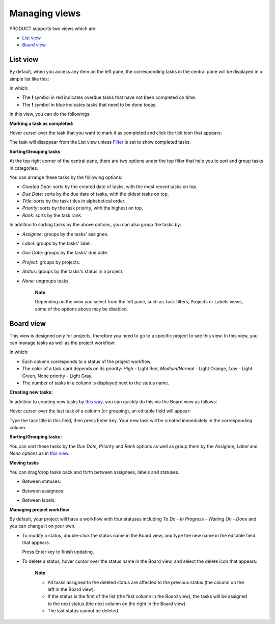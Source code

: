 Managing views
==============

PRODUCT supports two views which are:

-  `List view <#PLFUserGuide.WorkingWithTasks.ManageView.List>`__

-  `Board view <#PLFUserGuide.WorkingWithTasks.ManageView.Board>`__

List view
---------

By default, when you access any item on the left pane, the corresponding
tasks in the central pane will be displayed in a simple list like this:

|image0|

In which:

-  The **!** symbol in red indicates overdue tasks that have not been
   completed on time.

-  The **!** symbol in blue indicates tasks that need to be done today.

In this view, you can do the followings:

**Marking a task as completed:**

Hover cursor over the task that you want to mark it as completed and
click the tick icon that appears:

|image1|

The task will disappear from the List view unless
`Filter <#PLFUserGuide.WorkingWithTasks.ManageTask.Filtering>`__ is set
to show completed tasks.

**Sorting/Grouping tasks**

At the top right corner of the central pane, there are two options under
the top filter that help you to sort and group tasks in categories.

|image2|

You can arrange these tasks by the following options:

-  *Created Date*: sorts by the created date of tasks, with the most
   recent tasks on top.

-  *Due Date*: sorts by the due date of tasks, with the oldest tasks on
   top.

-  *Title*: sorts by the task titles in alphabetical order.

-  *Priority*: sorts by the task priority, with the highest on top.

-  *Rank*: sorts by the task rank.

In addition to sorting tasks by the above options, you can also group
the tasks by:

-  *Assignee*: groups by the tasks' assignee.

-  *Label*: groups by the tasks' label.

-  *Due Date*: groups by the tasks' due date.

-  *Project*: groups by projects.

-  *Status*: groups by the tasks's status in a project.

-  *None*: ungroups tasks.

    **Note**

    Depending on the view you select from the left pane, such as Task
    filters, Projects or Labels views, some of the options above may be
    disabled.

Board view
----------

This view is designed only for projects, therefore you need to go to a
specific project to see this view. In this view, you can manage tasks as
well as the project workflow:

|image3|

In which:

-  Each column corresponds to a status of the project workflow.

-  The color of a task card depends on its priority: *High* - Light Red,
   *Medium/Normal* - Light Orange, *Low* - Light Green, None priority -
   Light Gray.

-  The number of tasks in a column is displayed next to the status name.

**Creating new tasks:**

In addition to creating new tasks by `this
way <#PLFUserGuide.WorkingWithTasks.ManageTask.CreateTask>`__, you can
quickly do this via the Board view as follows:

Hover cursor over the last task of a column (or grouping), an editable
field will appear:

|image4|

Type the task title in this field, then press Enter key. Your new task
will be created immediately in the corresponding column.

**Sorting/Grouping tasks:**

|image5|

You can sort these tasks by the *Due Date, Priority* and *Rank* options
as well as group them by the *Assignee, Label* and *None* options as in
`this view <#PLFUserGuide.WorkingWithTasks.ManageView.GroupSort>`__.

**Moving tasks**

You can drag/drop tasks back and forth between assignees, labels and
statuses.

-  Between statuses:

   |image6|

-  Between assignees:

   |image7|

-  Between labels:

   |image8|

**Managing project workflow**

By default, your project will have a workflow with four statuses
including *To Do - In Progress - Waiting On - Done* and you can change
it on your own.

-  To modify a status, double-click the status name in the Board view,
   and type the new name in the editable field that appears:

   |image9|

   Press Enter key to finish updating.

-  To delete a status, hover cursor over the status name in the Board
   view, and select the delete icon that appears:

   |image10|

       **Note**

       -  All tasks assigned to the deleted status are affected to the
          previous status (the column on the left in the Board view).

       -  If the status is the first of the list (the first column in
          the Board view), the tasks will be assigned to the next status
          (the next column on the right in the Board view).

       -  The last status cannot be deleted.

.. |image0| image:: images/taskmanagement/list_view.png
.. |image1| image:: images/taskmanagement/mark_completed.png
.. |image2| image:: images/taskmanagement/group_sort_option.png
.. |image3| image:: images/taskmanagement/board_view.png
.. |image4| image:: images/taskmanagement/create_task_board.png
.. |image5| image:: images/taskmanagement/board_group_sort.png
.. |image6| image:: images/taskmanagement/between_statuses.png
.. |image7| image:: images/taskmanagement/between_assignees.png
.. |image8| image:: images/taskmanagement/between_labels.png
.. |image9| image:: images/taskmanagement/edit_status.png
.. |image10| image:: images/taskmanagement/delete_status.png
